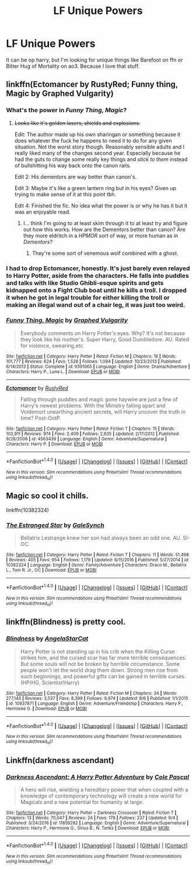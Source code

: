 #+TITLE: LF Unique Powers

* LF Unique Powers
:PROPERTIES:
:Author: soren82002
:Score: 6
:DateUnix: 1504931843.0
:DateShort: 2017-Sep-09
:END:
It can be op harry, but I'm looking for unique things like Barefoot on ffn or Bitter Hug of Mortality on ao3. Because I love that stuff.


** linkffn(Ectomancer by RustyRed; Funny thing, Magic by Graphed Vulgarity)
:PROPERTIES:
:Author: wordhammer
:Score: 3
:DateUnix: 1504933209.0
:DateShort: 2017-Sep-09
:END:

*** What's the power in /Funny Thing, Magic/?
:PROPERTIES:
:Author: Achille-Talon
:Score: 2
:DateUnix: 1504960551.0
:DateShort: 2017-Sep-09
:END:

**** +Looks like it's golden lasers, shields and explosions.+

Edit: The author made up his own sharingan or something because it does whatever the fuck he happens to need it to do for any given situation. Not the worst story though. Reasonably sensible adults and I really liked many of the changes second year. Especially because he had the guts to change some really key things and /stick to them/ instead of bullshitting his way back onto the canon rails.

Edit 2: His dementors are way better than canon's.

Edit 3: Maybe it's like a green lantern ring but in his eyes? Given up trying to make sense of it at this point tbh.

Edit 4: Finished the fic. No idea what the power is or why he has it but it was an enjoyable read.
:PROPERTIES:
:Score: 1
:DateUnix: 1505004913.0
:DateShort: 2017-Sep-10
:END:

***** I... think I'm going to at least skim through it to at least try and figure out how this works. How are the Dementors better than canon? Are they more eldritch in a /HPMOR/ sort of way, or more human as in /Dementors/?
:PROPERTIES:
:Author: Achille-Talon
:Score: 1
:DateUnix: 1505035050.0
:DateShort: 2017-Sep-10
:END:

****** They're some sort of venemous wolf combined with a ghost.
:PROPERTIES:
:Score: 1
:DateUnix: 1505055918.0
:DateShort: 2017-Sep-10
:END:


*** I had to drop Ectomancer, honestly. It's just barely even relayed to Harry Potter, aside from the characters. He falls into puddles and talks with like Studio Ghibli-esque spirits and gets kidnapped onto a Fight Club boat until he kills a troll. I dropped it when he got in legal trouble for either killing the troll or making an illegal wand out of a chair leg, it was just too weird.
:PROPERTIES:
:Author: aaronhowser1
:Score: 2
:DateUnix: 1505019214.0
:DateShort: 2017-Sep-10
:END:


*** [[http://www.fanfiction.net/s/9391065/1/][*/Funny Thing, Magic/*]] by [[https://www.fanfiction.net/u/4591227/Graphed-Vulgarity][/Graphed Vulgarity/]]

#+begin_quote
  Everybody comments on Harry Potter's eyes. Why? It's not because they look like his mother's. Super Harry, Good Dumbledore. AU. Rated for violence, swearing,etc.
#+end_quote

^{/Site/: [[http://www.fanfiction.net/][fanfiction.net]] *|* /Category/: Harry Potter *|* /Rated/: Fiction M *|* /Chapters/: 16 *|* /Words/: 101,777 *|* /Reviews/: 624 *|* /Favs/: 1,528 *|* /Follows/: 1,094 *|* /Updated/: 10/23/2013 *|* /Published/: 6/14/2013 *|* /Status/: Complete *|* /id/: 9391065 *|* /Language/: English *|* /Genre/: Drama/Adventure *|* /Characters/: Harry P., Luna L. *|* /Download/: [[http://www.ff2ebook.com/old/ffn-bot/index.php?id=9391065&source=ff&filetype=epub][EPUB]] or [[http://www.ff2ebook.com/old/ffn-bot/index.php?id=9391065&source=ff&filetype=mobi][MOBI]]}

--------------

[[http://www.fanfiction.net/s/4563439/1/][*/Ectomancer/*]] by [[https://www.fanfiction.net/u/1548491/RustyRed][/RustyRed/]]

#+begin_quote
  Falling through puddles and magic gone haywire are just a few of Harry's newest problems. With the Ministry falling apart and Voldemort unearthing ancient secrets, will Harry uncover the truth in time? Post-OotP.
#+end_quote

^{/Site/: [[http://www.fanfiction.net/][fanfiction.net]] *|* /Category/: Harry Potter *|* /Rated/: Fiction T *|* /Chapters/: 15 *|* /Words/: 103,911 *|* /Reviews/: 974 *|* /Favs/: 2,409 *|* /Follows/: 2,635 *|* /Updated/: 2/17/2012 *|* /Published/: 9/28/2008 *|* /id/: 4563439 *|* /Language/: English *|* /Genre/: Adventure/Supernatural *|* /Characters/: Harry P. *|* /Download/: [[http://www.ff2ebook.com/old/ffn-bot/index.php?id=4563439&source=ff&filetype=epub][EPUB]] or [[http://www.ff2ebook.com/old/ffn-bot/index.php?id=4563439&source=ff&filetype=mobi][MOBI]]}

--------------

*FanfictionBot*^{1.4.0} *|* [[[https://github.com/tusing/reddit-ffn-bot/wiki/Usage][Usage]]] | [[[https://github.com/tusing/reddit-ffn-bot/wiki/Changelog][Changelog]]] | [[[https://github.com/tusing/reddit-ffn-bot/issues/][Issues]]] | [[[https://github.com/tusing/reddit-ffn-bot/][GitHub]]] | [[[https://www.reddit.com/message/compose?to=tusing][Contact]]]

^{/New in this version: Slim recommendations using/ ffnbot!slim! /Thread recommendations using/ linksub(thread_id)!}
:PROPERTIES:
:Author: FanfictionBot
:Score: 1
:DateUnix: 1504933243.0
:DateShort: 2017-Sep-09
:END:


** Magic so cool it chills.

linkffn(10382324)
:PROPERTIES:
:Author: inimically
:Score: 1
:DateUnix: 1504934949.0
:DateShort: 2017-Sep-09
:END:

*** [[http://www.fanfiction.net/s/10382324/1/][*/The Estranged Star/*]] by [[https://www.fanfiction.net/u/3571363/GaleSynch][/GaleSynch/]]

#+begin_quote
  Bellatrix Lestrange knew her son had always been an odd one. AU. SI-OC.
#+end_quote

^{/Site/: [[http://www.fanfiction.net/][fanfiction.net]] *|* /Category/: Harry Potter *|* /Rated/: Fiction T *|* /Chapters/: 11 *|* /Words/: 51,498 *|* /Reviews/: 405 *|* /Favs/: 954 *|* /Follows/: 1,179 *|* /Updated/: 6/15/2016 *|* /Published/: 5/27/2014 *|* /id/: 10382324 *|* /Language/: English *|* /Genre/: Family/Adventure *|* /Characters/: Draco M., Bellatrix L., Tom R. Jr., OC *|* /Download/: [[http://www.ff2ebook.com/old/ffn-bot/index.php?id=10382324&source=ff&filetype=epub][EPUB]] or [[http://www.ff2ebook.com/old/ffn-bot/index.php?id=10382324&source=ff&filetype=mobi][MOBI]]}

--------------

*FanfictionBot*^{1.4.0} *|* [[[https://github.com/tusing/reddit-ffn-bot/wiki/Usage][Usage]]] | [[[https://github.com/tusing/reddit-ffn-bot/wiki/Changelog][Changelog]]] | [[[https://github.com/tusing/reddit-ffn-bot/issues/][Issues]]] | [[[https://github.com/tusing/reddit-ffn-bot/][GitHub]]] | [[[https://www.reddit.com/message/compose?to=tusing][Contact]]]

^{/New in this version: Slim recommendations using/ ffnbot!slim! /Thread recommendations using/ linksub(thread_id)!}
:PROPERTIES:
:Author: FanfictionBot
:Score: 1
:DateUnix: 1504934961.0
:DateShort: 2017-Sep-09
:END:


** linkffn(Blindness) is pretty cool.
:PROPERTIES:
:Author: iamthesortinghat
:Score: 1
:DateUnix: 1504932286.0
:DateShort: 2017-Sep-09
:END:

*** [[http://www.fanfiction.net/s/10937871/1/][*/Blindness/*]] by [[https://www.fanfiction.net/u/717542/AngelaStarCat][/AngelaStarCat/]]

#+begin_quote
  Harry Potter is not standing up in his crib when the Killing Curse strikes him, and the cursed scar has far more terrible consequences. But some souls will not be broken by horrible circumstance. Some people won't let the world drag them down. Strong men rise from such beginnings, and powerful gifts can be gained in terrible curses. (HP/HG, Scientist!Harry)
#+end_quote

^{/Site/: [[http://www.fanfiction.net/][fanfiction.net]] *|* /Category/: Harry Potter *|* /Rated/: Fiction M *|* /Chapters/: 34 *|* /Words/: 277,143 *|* /Reviews/: 3,537 *|* /Favs/: 8,399 *|* /Follows/: 9,974 *|* /Updated/: 8/6 *|* /Published/: 1/1/2015 *|* /id/: 10937871 *|* /Language/: English *|* /Genre/: Adventure/Friendship *|* /Characters/: Harry P., Hermione G. *|* /Download/: [[http://www.ff2ebook.com/old/ffn-bot/index.php?id=10937871&source=ff&filetype=epub][EPUB]] or [[http://www.ff2ebook.com/old/ffn-bot/index.php?id=10937871&source=ff&filetype=mobi][MOBI]]}

--------------

*FanfictionBot*^{1.4.0} *|* [[[https://github.com/tusing/reddit-ffn-bot/wiki/Usage][Usage]]] | [[[https://github.com/tusing/reddit-ffn-bot/wiki/Changelog][Changelog]]] | [[[https://github.com/tusing/reddit-ffn-bot/issues/][Issues]]] | [[[https://github.com/tusing/reddit-ffn-bot/][GitHub]]] | [[[https://www.reddit.com/message/compose?to=tusing][Contact]]]

^{/New in this version: Slim recommendations using/ ffnbot!slim! /Thread recommendations using/ linksub(thread_id)!}
:PROPERTIES:
:Author: FanfictionBot
:Score: 1
:DateUnix: 1504932303.0
:DateShort: 2017-Sep-09
:END:


** Linkffn(darkness ascendant)
:PROPERTIES:
:Author: viol8er
:Score: 1
:DateUnix: 1504934833.0
:DateShort: 2017-Sep-09
:END:

*** [[http://www.fanfiction.net/s/11859282/1/][*/Darkness Ascendant: A Harry Potter Adventure/*]] by [[https://www.fanfiction.net/u/358482/Cole-Pascal][/Cole Pascal/]]

#+begin_quote
  A hero will rise, wielding a hereditary power that when coupled with a knowledge of contemporary technology will create a new world for Magicals and a new potential for humanity at large.
#+end_quote

^{/Site/: [[http://www.fanfiction.net/][fanfiction.net]] *|* /Category/: Harry Potter + Darkness Crossover *|* /Rated/: Fiction T *|* /Chapters/: 13 *|* /Words/: 70,047 *|* /Reviews/: 24 *|* /Favs/: 178 *|* /Follows/: 237 *|* /Updated/: 9/4 *|* /Published/: 3/24/2016 *|* /id/: 11859282 *|* /Language/: English *|* /Genre/: Adventure/Supernatural *|* /Characters/: Harry P., Hermione G., Sirius B., N. Tonks *|* /Download/: [[http://www.ff2ebook.com/old/ffn-bot/index.php?id=11859282&source=ff&filetype=epub][EPUB]] or [[http://www.ff2ebook.com/old/ffn-bot/index.php?id=11859282&source=ff&filetype=mobi][MOBI]]}

--------------

*FanfictionBot*^{1.4.0} *|* [[[https://github.com/tusing/reddit-ffn-bot/wiki/Usage][Usage]]] | [[[https://github.com/tusing/reddit-ffn-bot/wiki/Changelog][Changelog]]] | [[[https://github.com/tusing/reddit-ffn-bot/issues/][Issues]]] | [[[https://github.com/tusing/reddit-ffn-bot/][GitHub]]] | [[[https://www.reddit.com/message/compose?to=tusing][Contact]]]

^{/New in this version: Slim recommendations using/ ffnbot!slim! /Thread recommendations using/ linksub(thread_id)!}
:PROPERTIES:
:Author: FanfictionBot
:Score: 1
:DateUnix: 1504934859.0
:DateShort: 2017-Sep-09
:END:
